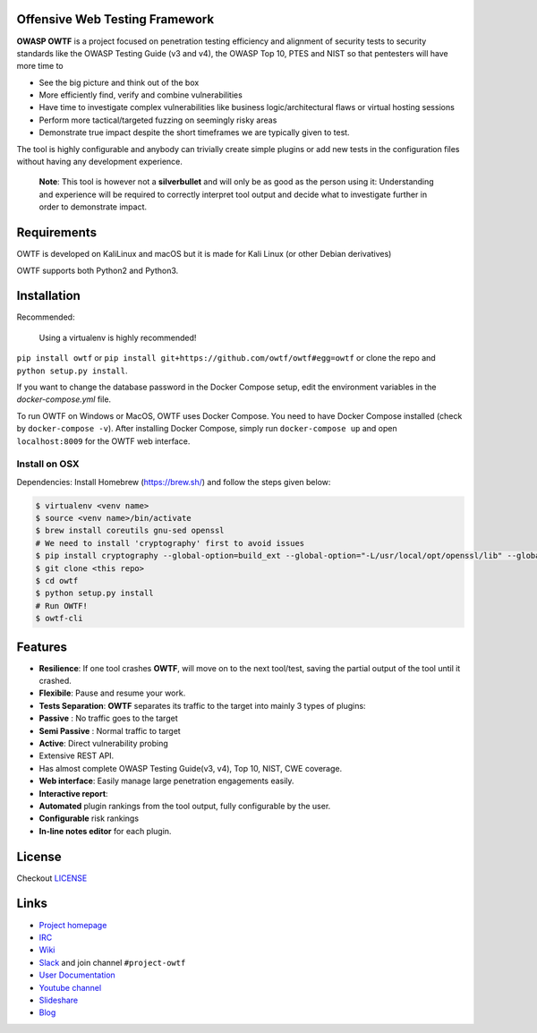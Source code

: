 Offensive Web Testing Framework
===============================

|Requirements Status| |Build Status| |License (3-Clause BSD)| |python_2.7|
|python_3.6|

**OWASP OWTF** is a project focused on penetration testing efficiency
and alignment of security tests to security standards like the OWASP
Testing Guide (v3 and v4), the OWASP Top 10, PTES and NIST so that
pentesters will have more time to

-  See the big picture and think out of the box
-  More efficiently find, verify and combine vulnerabilities
-  Have time to investigate complex vulnerabilities like business
   logic/architectural flaws or virtual hosting sessions
-  Perform more tactical/targeted fuzzing on seemingly risky areas
-  Demonstrate true impact despite the short timeframes we are typically
   given to test.

The tool is highly configurable and anybody can trivially create simple
plugins or add new tests in the configuration files without having any
development experience.

    **Note**: This tool is however not a **silverbullet** and will only
    be as good as the person using it: Understanding and experience will
    be required to correctly interpret tool output and decide what to
    investigate further in order to demonstrate impact.

Requirements
============

OWTF is developed on KaliLinux and macOS but it is made for Kali Linux
(or other Debian derivatives)

OWTF supports both Python2 and Python3.

Installation
============

Recommended:

    Using a virtualenv is highly recommended!

``pip install owtf`` or
``pip install git+https://github.com/owtf/owtf#egg=owtf`` or clone the
repo and ``python setup.py install``.

If you want to change the database password in the Docker Compose setup, edit the environment variables in the `docker-compose.yml` file.

To run OWTF on Windows or MacOS, OWTF uses Docker Compose. You need to have Docker Compose installed (check by ``docker-compose -v``).
After installing Docker Compose, simply run ``docker-compose up`` and open ``localhost:8009`` for the OWTF web interface.

Install on OSX
--------------

Dependencies: Install Homebrew (https://brew.sh/) and follow the steps
given below:

.. code:: bash

     $ virtualenv <venv name>
     $ source <venv name>/bin/activate
     $ brew install coreutils gnu-sed openssl
     # We need to install 'cryptography' first to avoid issues
     $ pip install cryptography --global-option=build_ext --global-option="-L/usr/local/opt/openssl/lib" --global-option="-I/usr/local/opt/openssl/include"
     $ git clone <this repo>
     $ cd owtf
     $ python setup.py install
     # Run OWTF!
     $ owtf-cli


Features
========

-  **Resilience**: If one tool crashes **OWTF**, will move on to the
   next tool/test, saving the partial output of the tool until it
   crashed.

-  **Flexibile**: Pause and resume your work.

-  **Tests Separation**: **OWTF** separates its traffic to the target
   into mainly 3 types of plugins:

-  **Passive** : No traffic goes to the target
-  **Semi Passive** : Normal traffic to target
-  **Active**: Direct vulnerability probing

-  Extensive REST API.

-  Has almost complete OWASP Testing Guide(v3, v4), Top 10, NIST, CWE
   coverage.

-  **Web interface**: Easily manage large penetration engagements
   easily.

-  **Interactive report**:
-  **Automated** plugin rankings from the tool output, fully
   configurable by the user.
-  **Configurable** risk rankings
-  **In-line notes editor** for each plugin.

License
=======

Checkout `LICENSE <LICENSE.md>`__

Links
=====

-  `Project homepage <http://owtf.github.io/>`__
-  `IRC <http://webchat.freenode.net/?randomnick=1&channels=%23owtf&prompt=1&uio=MTE9MjM20f>`__
-  `Wiki <https://www.owasp.org/index.php/OWASP_OWTF>`__
-  `Slack <https://owasp.herokuapp.com>`__ and join channel
   ``#project-owtf``
-  `User Documentation <http://docs.owtf.org/en/latest/>`__
-  `Youtube channel <https://www.youtube.com/user/owtfproject>`__
-  `Slideshare <http://www.slideshare.net/abrahamaranguren/presentations>`__
-  `Blog <http://blog.7-a.org/search/label/OWTF>`__

.. |Requirements Status| image:: https://requires.io/github/owtf/owtf/requirements.svg?branch=develop
   :target: https://requires.io/github/owtf/owtf/requirements/?branch=develop
.. |Build Status| image:: https://travis-ci.org/owtf/owtf.svg?branch=develop
   :target: https://travis-ci.org/owtf/owtf
.. |License (3-Clause BSD)| image:: https://img.shields.io/badge/license-BSD%203--Clause-blue.svg?style=flat-square
   :target: http://opensource.org/licenses/BSD-3-Clause
.. |python_2.7| image:: https://img.shields.io/badge/python-2.7-blue.svg
   :target: https://www.python.org/downloads/
.. |python_3.6| image:: https://img.shields.io/badge/python-3.6-blue.svg
   :target: https://www.python.org/downloads/
